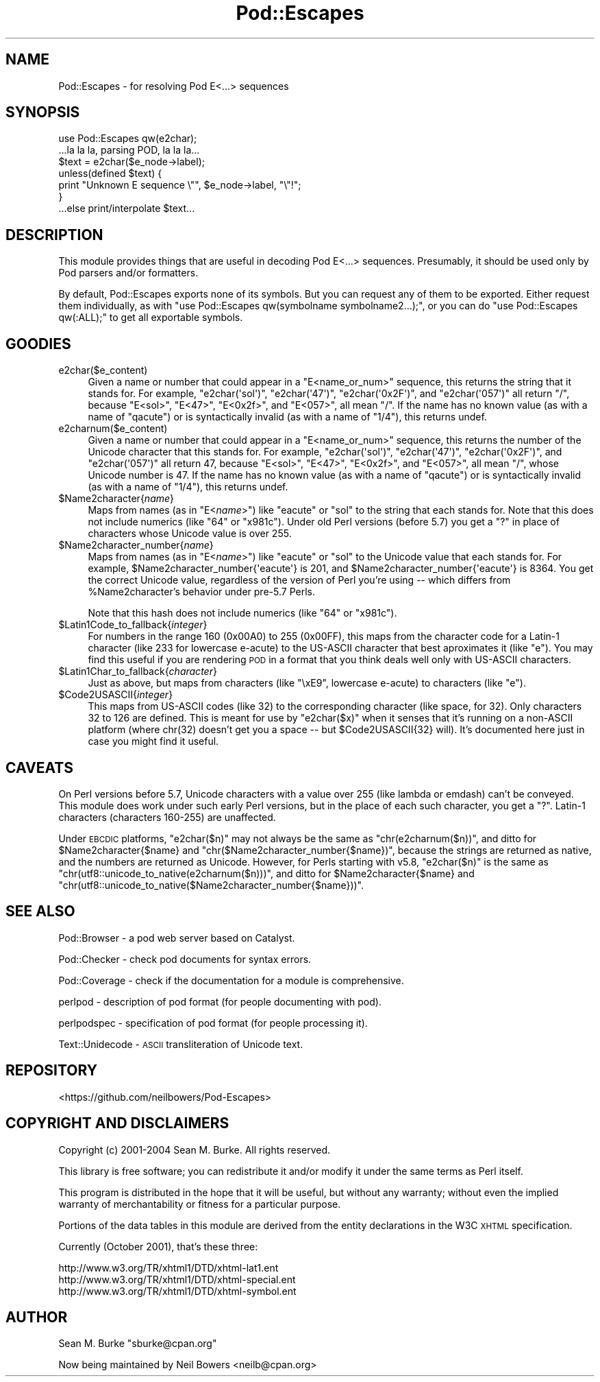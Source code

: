 .\" Automatically generated by Pod::Man 2.28 (Pod::Simple 3.29)
.\"
.\" Standard preamble:
.\" ========================================================================
.de Sp \" Vertical space (when we can't use .PP)
.if t .sp .5v
.if n .sp
..
.de Vb \" Begin verbatim text
.ft CW
.nf
.ne \\$1
..
.de Ve \" End verbatim text
.ft R
.fi
..
.\" Set up some character translations and predefined strings.  \*(-- will
.\" give an unbreakable dash, \*(PI will give pi, \*(L" will give a left
.\" double quote, and \*(R" will give a right double quote.  \*(C+ will
.\" give a nicer C++.  Capital omega is used to do unbreakable dashes and
.\" therefore won't be available.  \*(C` and \*(C' expand to `' in nroff,
.\" nothing in troff, for use with C<>.
.tr \(*W-
.ds C+ C\v'-.1v'\h'-1p'\s-2+\h'-1p'+\s0\v'.1v'\h'-1p'
.ie n \{\
.    ds -- \(*W-
.    ds PI pi
.    if (\n(.H=4u)&(1m=24u) .ds -- \(*W\h'-12u'\(*W\h'-12u'-\" diablo 10 pitch
.    if (\n(.H=4u)&(1m=20u) .ds -- \(*W\h'-12u'\(*W\h'-8u'-\"  diablo 12 pitch
.    ds L" ""
.    ds R" ""
.    ds C` ""
.    ds C' ""
'br\}
.el\{\
.    ds -- \|\(em\|
.    ds PI \(*p
.    ds L" ``
.    ds R" ''
.    ds C`
.    ds C'
'br\}
.\"
.\" Escape single quotes in literal strings from groff's Unicode transform.
.ie \n(.g .ds Aq \(aq
.el       .ds Aq '
.\"
.\" If the F register is turned on, we'll generate index entries on stderr for
.\" titles (.TH), headers (.SH), subsections (.SS), items (.Ip), and index
.\" entries marked with X<> in POD.  Of course, you'll have to process the
.\" output yourself in some meaningful fashion.
.\"
.\" Avoid warning from groff about undefined register 'F'.
.de IX
..
.nr rF 0
.if \n(.g .if rF .nr rF 1
.if (\n(rF:(\n(.g==0)) \{
.    if \nF \{
.        de IX
.        tm Index:\\$1\t\\n%\t"\\$2"
..
.        if !\nF==2 \{
.            nr % 0
.            nr F 2
.        \}
.    \}
.\}
.rr rF
.\"
.\" Accent mark definitions (@(#)ms.acc 1.5 88/02/08 SMI; from UCB 4.2).
.\" Fear.  Run.  Save yourself.  No user-serviceable parts.
.    \" fudge factors for nroff and troff
.if n \{\
.    ds #H 0
.    ds #V .8m
.    ds #F .3m
.    ds #[ \f1
.    ds #] \fP
.\}
.if t \{\
.    ds #H ((1u-(\\\\n(.fu%2u))*.13m)
.    ds #V .6m
.    ds #F 0
.    ds #[ \&
.    ds #] \&
.\}
.    \" simple accents for nroff and troff
.if n \{\
.    ds ' \&
.    ds ` \&
.    ds ^ \&
.    ds , \&
.    ds ~ ~
.    ds /
.\}
.if t \{\
.    ds ' \\k:\h'-(\\n(.wu*8/10-\*(#H)'\'\h"|\\n:u"
.    ds ` \\k:\h'-(\\n(.wu*8/10-\*(#H)'\`\h'|\\n:u'
.    ds ^ \\k:\h'-(\\n(.wu*10/11-\*(#H)'^\h'|\\n:u'
.    ds , \\k:\h'-(\\n(.wu*8/10)',\h'|\\n:u'
.    ds ~ \\k:\h'-(\\n(.wu-\*(#H-.1m)'~\h'|\\n:u'
.    ds / \\k:\h'-(\\n(.wu*8/10-\*(#H)'\z\(sl\h'|\\n:u'
.\}
.    \" troff and (daisy-wheel) nroff accents
.ds : \\k:\h'-(\\n(.wu*8/10-\*(#H+.1m+\*(#F)'\v'-\*(#V'\z.\h'.2m+\*(#F'.\h'|\\n:u'\v'\*(#V'
.ds 8 \h'\*(#H'\(*b\h'-\*(#H'
.ds o \\k:\h'-(\\n(.wu+\w'\(de'u-\*(#H)/2u'\v'-.3n'\*(#[\z\(de\v'.3n'\h'|\\n:u'\*(#]
.ds d- \h'\*(#H'\(pd\h'-\w'~'u'\v'-.25m'\f2\(hy\fP\v'.25m'\h'-\*(#H'
.ds D- D\\k:\h'-\w'D'u'\v'-.11m'\z\(hy\v'.11m'\h'|\\n:u'
.ds th \*(#[\v'.3m'\s+1I\s-1\v'-.3m'\h'-(\w'I'u*2/3)'\s-1o\s+1\*(#]
.ds Th \*(#[\s+2I\s-2\h'-\w'I'u*3/5'\v'-.3m'o\v'.3m'\*(#]
.ds ae a\h'-(\w'a'u*4/10)'e
.ds Ae A\h'-(\w'A'u*4/10)'E
.    \" corrections for vroff
.if v .ds ~ \\k:\h'-(\\n(.wu*9/10-\*(#H)'\s-2\u~\d\s+2\h'|\\n:u'
.if v .ds ^ \\k:\h'-(\\n(.wu*10/11-\*(#H)'\v'-.4m'^\v'.4m'\h'|\\n:u'
.    \" for low resolution devices (crt and lpr)
.if \n(.H>23 .if \n(.V>19 \
\{\
.    ds : e
.    ds 8 ss
.    ds o a
.    ds d- d\h'-1'\(ga
.    ds D- D\h'-1'\(hy
.    ds th \o'bp'
.    ds Th \o'LP'
.    ds ae ae
.    ds Ae AE
.\}
.rm #[ #] #H #V #F C
.\" ========================================================================
.\"
.IX Title "Pod::Escapes 3"
.TH Pod::Escapes 3 "2015-05-13" "perl v5.22.0" "Perl Programmers Reference Guide"
.\" For nroff, turn off justification.  Always turn off hyphenation; it makes
.\" way too many mistakes in technical documents.
.if n .ad l
.nh
.SH "NAME"
Pod::Escapes \- for resolving Pod E<...> sequences
.SH "SYNOPSIS"
.IX Header "SYNOPSIS"
.Vb 7
\&  use Pod::Escapes qw(e2char);
\&  ...la la la, parsing POD, la la la...
\&  $text = e2char($e_node\->label);
\&  unless(defined $text) {
\&    print "Unknown E sequence \e"", $e_node\->label, "\e"!";
\&  }
\&  ...else print/interpolate $text...
.Ve
.SH "DESCRIPTION"
.IX Header "DESCRIPTION"
This module provides things that are useful in decoding
Pod E<...> sequences.  Presumably, it should be used
only by Pod parsers and/or formatters.
.PP
By default, Pod::Escapes exports none of its symbols.  But
you can request any of them to be exported.
Either request them individually, as with
\&\f(CW\*(C`use Pod::Escapes qw(symbolname symbolname2...);\*(C'\fR,
or you can do \f(CW\*(C`use Pod::Escapes qw(:ALL);\*(C'\fR to get all
exportable symbols.
.SH "GOODIES"
.IX Header "GOODIES"
.IP "e2char($e_content)" 4
.IX Item "e2char($e_content)"
Given a name or number that could appear in a
\&\f(CW\*(C`E<name_or_num>\*(C'\fR sequence, this returns the string that
it stands for.  For example, \f(CW\*(C`e2char(\*(Aqsol\*(Aq)\*(C'\fR, \f(CW\*(C`e2char(\*(Aq47\*(Aq)\*(C'\fR,
\&\f(CW\*(C`e2char(\*(Aq0x2F\*(Aq)\*(C'\fR, and \f(CW\*(C`e2char(\*(Aq057\*(Aq)\*(C'\fR all return \*(L"/\*(R",
because \f(CW\*(C`E<sol>\*(C'\fR, \f(CW\*(C`E<47>\*(C'\fR, \f(CW\*(C`E<0x2f>\*(C'\fR,
and \f(CW\*(C`E<057>\*(C'\fR, all mean \*(L"/\*(R".  If
the name has no known value (as with a name of \*(L"qacute\*(R") or is
syntactically invalid (as with a name of \*(L"1/4\*(R"), this returns undef.
.IP "e2charnum($e_content)" 4
.IX Item "e2charnum($e_content)"
Given a name or number that could appear in a
\&\f(CW\*(C`E<name_or_num>\*(C'\fR sequence, this returns the number of
the Unicode character that this stands for.  For example,
\&\f(CW\*(C`e2char(\*(Aqsol\*(Aq)\*(C'\fR, \f(CW\*(C`e2char(\*(Aq47\*(Aq)\*(C'\fR,
\&\f(CW\*(C`e2char(\*(Aq0x2F\*(Aq)\*(C'\fR, and \f(CW\*(C`e2char(\*(Aq057\*(Aq)\*(C'\fR all return 47,
because \f(CW\*(C`E<sol>\*(C'\fR, \f(CW\*(C`E<47>\*(C'\fR, \f(CW\*(C`E<0x2f>\*(C'\fR,
and \f(CW\*(C`E<057>\*(C'\fR, all mean \*(L"/\*(R", whose Unicode number is 47.  If
the name has no known value (as with a name of \*(L"qacute\*(R") or is
syntactically invalid (as with a name of \*(L"1/4\*(R"), this returns undef.
.ie n .IP "$Name2character{\fIname\fR}" 4
.el .IP "\f(CW$Name2character\fR{\fIname\fR}" 4
.IX Item "$Name2character{name}"
Maps from names (as in \f(CW\*(C`E<\f(CIname\f(CW>\*(C'\fR) like \*(L"eacute\*(R" or \*(L"sol\*(R"
to the string that each stands for.  Note that this does not
include numerics (like \*(L"64\*(R" or \*(L"x981c\*(R").  Under old Perl versions
(before 5.7) you get a \*(L"?\*(R" in place of characters whose Unicode
value is over 255.
.ie n .IP "$Name2character_number{\fIname\fR}" 4
.el .IP "\f(CW$Name2character_number\fR{\fIname\fR}" 4
.IX Item "$Name2character_number{name}"
Maps from names (as in \f(CW\*(C`E<\f(CIname\f(CW>\*(C'\fR) like \*(L"eacute\*(R" or \*(L"sol\*(R"
to the Unicode value that each stands for.  For example,
\&\f(CW$Name2character_number{\*(Aqeacute\*(Aq}\fR is 201, and
\&\f(CW$Name2character_number{\*(Aqeacute\*(Aq}\fR is 8364.  You get the correct
Unicode value, regardless of the version of Perl you're using \*(--
which differs from \f(CW%Name2character\fR's behavior under pre\-5.7 Perls.
.Sp
Note that this hash does not
include numerics (like \*(L"64\*(R" or \*(L"x981c\*(R").
.ie n .IP "$Latin1Code_to_fallback{\fIinteger\fR}" 4
.el .IP "\f(CW$Latin1Code_to_fallback\fR{\fIinteger\fR}" 4
.IX Item "$Latin1Code_to_fallback{integer}"
For numbers in the range 160 (0x00A0) to 255 (0x00FF), this maps
from the character code for a Latin\-1 character (like 233 for
lowercase e\-acute) to the US-ASCII character that best aproximates
it (like \*(L"e\*(R").  You may find this useful if you are rendering
\&\s-1POD\s0 in a format that you think deals well only with US-ASCII
characters.
.ie n .IP "$Latin1Char_to_fallback{\fIcharacter\fR}" 4
.el .IP "\f(CW$Latin1Char_to_fallback\fR{\fIcharacter\fR}" 4
.IX Item "$Latin1Char_to_fallback{character}"
Just as above, but maps from characters (like \*(L"\exE9\*(R", 
lowercase e\-acute) to characters (like \*(L"e\*(R").
.ie n .IP "$Code2USASCII{\fIinteger\fR}" 4
.el .IP "\f(CW$Code2USASCII\fR{\fIinteger\fR}" 4
.IX Item "$Code2USASCII{integer}"
This maps from US-ASCII codes (like 32) to the corresponding
character (like space, for 32).  Only characters 32 to 126 are
defined.  This is meant for use by \f(CW\*(C`e2char($x)\*(C'\fR when it senses
that it's running on a non-ASCII platform (where chr(32) doesn't
get you a space \*(-- but \f(CW$Code2USASCII\fR{32} will).  It's
documented here just in case you might find it useful.
.SH "CAVEATS"
.IX Header "CAVEATS"
On Perl versions before 5.7, Unicode characters with a value
over 255 (like lambda or emdash) can't be conveyed.  This
module does work under such early Perl versions, but in the
place of each such character, you get a \*(L"?\*(R".  Latin\-1
characters (characters 160\-255) are unaffected.
.PP
Under \s-1EBCDIC\s0 platforms, \f(CW\*(C`e2char($n)\*(C'\fR may not always be the
same as \f(CW\*(C`chr(e2charnum($n))\*(C'\fR, and ditto for
\&\f(CW$Name2character{$name}\fR and
\&\f(CW\*(C`chr($Name2character_number{$name})\*(C'\fR, because the strings are returned as
native, and the numbers are returned as Unicode.
However, for Perls starting with v5.8, \f(CW\*(C`e2char($n)\*(C'\fR is the same as
\&\f(CW\*(C`chr(utf8::unicode_to_native(e2charnum($n)))\*(C'\fR, and ditto for
\&\f(CW$Name2character{$name}\fR and
\&\f(CW\*(C`chr(utf8::unicode_to_native($Name2character_number{$name}))\*(C'\fR.
.SH "SEE ALSO"
.IX Header "SEE ALSO"
Pod::Browser \- a pod web server based on Catalyst.
.PP
Pod::Checker \- check pod documents for syntax errors.
.PP
Pod::Coverage \- check if the documentation for a module is comprehensive.
.PP
perlpod \- description of pod format (for people documenting with pod).
.PP
perlpodspec \- specification of pod format (for people processing it).
.PP
Text::Unidecode \- \s-1ASCII\s0 transliteration of Unicode text.
.SH "REPOSITORY"
.IX Header "REPOSITORY"
<https://github.com/neilbowers/Pod\-Escapes>
.SH "COPYRIGHT AND DISCLAIMERS"
.IX Header "COPYRIGHT AND DISCLAIMERS"
Copyright (c) 2001\-2004 Sean M. Burke.  All rights reserved.
.PP
This library is free software; you can redistribute it and/or modify
it under the same terms as Perl itself.
.PP
This program is distributed in the hope that it will be useful, but
without any warranty; without even the implied warranty of
merchantability or fitness for a particular purpose.
.PP
Portions of the data tables in this module are derived from the
entity declarations in the W3C \s-1XHTML\s0 specification.
.PP
Currently (October 2001), that's these three:
.PP
.Vb 3
\& http://www.w3.org/TR/xhtml1/DTD/xhtml\-lat1.ent
\& http://www.w3.org/TR/xhtml1/DTD/xhtml\-special.ent
\& http://www.w3.org/TR/xhtml1/DTD/xhtml\-symbol.ent
.Ve
.SH "AUTHOR"
.IX Header "AUTHOR"
Sean M. Burke \f(CW\*(C`sburke@cpan.org\*(C'\fR
.PP
Now being maintained by Neil Bowers <neilb@cpan.org>
